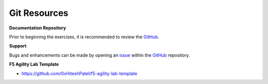 *************
Git Resources
*************

.. _GitHub: https://github.com/6a6d/f5-rtd-howto
.. _issue: https://github.com/6a6d/f5-rtd-howto/issues

**Documentation Repository**

Prior to beginning the exercises, it is recommended to review the `GitHub`_.

**Support**

Bugs and enhancements can be made by opening an `issue`_ within the `GitHub`_ repository.

**F5 Agility Lab Template**

* https://github.com/0xHiteshPatel/f5-agility-lab-template

